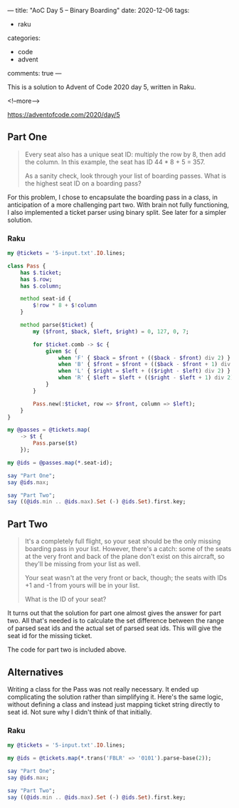---
title: "AoC Day 5 – Binary Boarding"
date: 2020-12-06
tags:
  - raku
categories:
  - code
  - advent
comments: true
---

This is a solution to Advent of Code 2020 day 5, written in Raku.

<!--more-->

[[https://adventofcode.com/2020/day/5]]

** Part One

#+begin_quote
Every seat also has a unique seat ID: multiply the row by 8, then add the column. In this
example, the seat has ID 44 * 8 + 5 = 357.

As a sanity check, look through your list of boarding passes. What is the highest seat ID on a
boarding pass?
#+end_quote

For this problem, I chose to encapsulate the boarding pass in a class, in anticipation of a more
challenging part two.  With brain not fully functioning, I also implemented a ticket parser using
binary split. See later for a simpler solution.

*** Raku

#+begin_src raku :results output
  my @tickets = '5-input.txt'.IO.lines;

  class Pass {
      has $.ticket;
      has $.row;
      has $.column;

      method seat-id {
          $!row * 8 + $!column
      }

      method parse($ticket) {
          my ($front, $back, $left, $right) = 0, 127, 0, 7;

          for $ticket.comb -> $c {
              given $c {
                  when 'F' { $back = $front + (($back - $front) div 2) }
                  when 'B' { $front = $front + (($back - $front + 1) div 2) }
                  when 'L' { $right = $left + (($right - $left) div 2) }
                  when 'R' { $left = $left + (($right - $left + 1) div 2) }
              }
          }

          Pass.new(:$ticket, row => $front, column => $left);
      }
  }

  my @passes = @tickets.map(
      -> $t {
          Pass.parse($t)
      });

  my @ids = @passes.map(*.seat-id);

  say "Part One";
  say @ids.max;

  say "Part Two";
  say ((@ids.min .. @ids.max).Set (-) @ids.Set).first.key;
#+end_src

#+RESULTS:
: Part One
: 822
: Part Two
: 705

** Part Two

#+begin_quote
It's a completely full flight, so your seat should be the only missing boarding pass in your
list. However, there's a catch: some of the seats at the very front and back of the plane don't
exist on this aircraft, so they'll be missing from your list as well.

Your seat wasn't at the very front or back, though; the seats with IDs +1 and -1 from yours will
be in your list.

What is the ID of your seat?
#+end_quote

It turns out that the solution for part one almost gives the answer for part two. All that's
needed is to calculate the set difference between the range of parsed seat ids and the actual set
of parsed seat ids. This will give the seat id for the missing ticket.

The code for part two is included above.

** Alternatives

Writing a class for the Pass was not really necessary. It ended up complicating the solution
rather than simplifying it. Here's the same logic, without defining a class and instead just
mapping ticket string directly to seat id. Not sure why I didn't think of that initially.

*** Raku

#+begin_src raku :results output
  my @tickets = '5-input.txt'.IO.lines;

  my @ids = @tickets.map(*.trans('FBLR' => '0101').parse-base(2));

  say "Part One";
  say @ids.max;

  say "Part Two";
  say ((@ids.min .. @ids.max).Set (-) @ids.Set).first.key;
#+end_src

#+RESULTS:
: Part One
: 822
: Part Two
: 705
